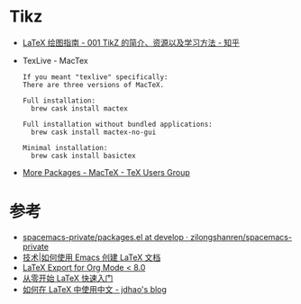 * Tikz
  + [[https://zhuanlan.zhihu.com/p/48300815][LaTeX 绘图指南 - 001 TikZ 的简介、资源以及学习方法 - 知乎]]
  + TexLive - MacTex
    #+begin_example
      If you meant "texlive" specifically:
      There are three versions of MacTeX.

      Full installation:
        brew cask install mactex

      Full installation without bundled applications:
        brew cask install mactex-no-gui

      Minimal installation:
        brew cask install basictex
    #+end_example
  + [[http://www.tug.org/mactex/morepackages.html][More Packages - MacTeX - TeX Users Group]]

* 参考
  + [[https://github.com/zilongshanren/spacemacs-private/blob/develop/layers/zilongshanren-org/packages.el#L152][spacemacs-private/packages.el at develop · zilongshanren/spacemacs-private]]
  + [[https://linux.cn/article-10269-1.html][技术|如何使用 Emacs 创建 LaTeX 文档]]
  + [[https://orgmode.org/worg/org-tutorials/org-latex-export.html][LaTeX Export for Org Mode < 8.0]]
  + [[http://liuchengxu.org/blog-cn/posts/quick-latex/][从零开始 LaTeX 快速入门]]
  + [[https://jdhao.github.io/2018/03/29/latex-chinese.zh/][如何在 LaTeX 中使用中文 - jdhao's blog]]

